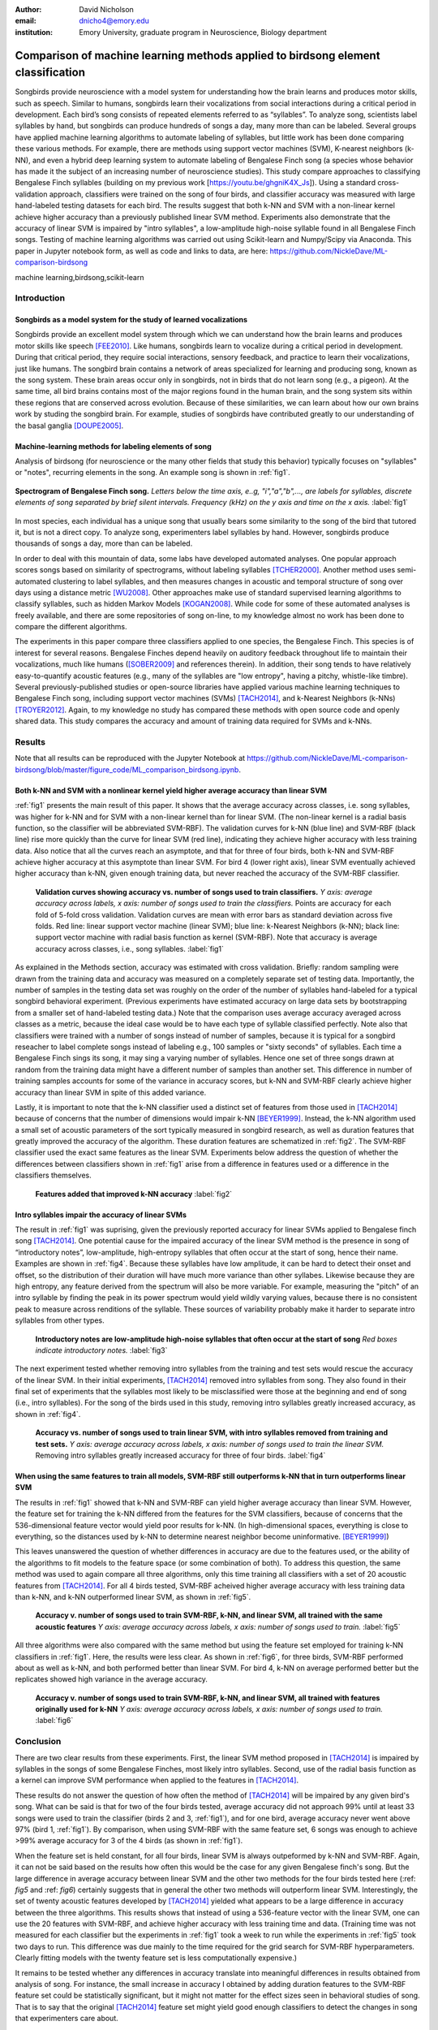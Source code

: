 ﻿:author: David Nicholson
:email: dnicho4@emory.edu
:institution: Emory University, graduate program in Neuroscience, Biology department

---------------------------------------------------------------------------------
Comparison of machine learning methods applied to birdsong element classification
---------------------------------------------------------------------------------

.. class:: abstract

    Songbirds provide neuroscience with a model system for understanding how the brain learns and produces
    motor skills, such as speech. Similar to humans, songbirds learn their vocalizations from social 
    interactions during a critical period in development. Each bird’s song consists of repeated elements 
    referred to as “syllables”. To analyze song, scientists label syllables by hand, but songbirds can 
    produce hundreds of songs a day, many more than can be labeled. Several groups have applied machine 
    learning algorithms to automate labeling of syllables, but little work has been done comparing these 
    various methods. For example, there are methods using support vector machines (SVM), K-nearest 
    neighbors (k-NN), and even a hybrid deep learning system to automate labeling of Bengalese Finch song (a 
    species whose behavior has made it the subject of an increasing number of neuroscience studies). This study 
    compare approaches to classifying Bengalese Finch syllables (building on my previous work 
    [https://youtu.be/ghgniK4X_Js]). Using a standard cross-validation approach, classifiers were trained on
    the song of four birds, and classifier accuracy was measured with large hand-labeled testing datasets for
    each bird. The results suggest that both k-NN and SVM with a non-linear kernel achieve higher accuracy than
    a previously published linear SVM method. Experiments also demonstrate that the accuracy of linear SVM
    is impaired by "intro syllables", a low-amplitude high-noise syllable found in all Bengalese Finch songs.
    Testing of machine learning algorithms was carried out using Scikit-learn and Numpy/Scipy via Anaconda. 
    This paper in Jupyter notebook form, as well as code and links to data, are here: 
    https://github.com/NickleDave/ML-comparison-birdsong
    
.. class:: keywords

    machine learning,birdsong,scikit-learn

Introduction
------------

Songbirds as a model system for the study of learned vocalizations
~~~~~~~~~~~~~~~~~~~~~~~~~~~~~~~~~~~~~~~~~~~~~~~~~~~~~~~~~~~~~~~~~~~~~~~

Songbirds provide an excellent model system through which we can understand how the brain learns and produces motor skills like speech [FEE2010]_. Like humans, songbirds learn to vocalize during a critical period in development. During that critical period, they require social interactions, sensory feedback, and practice to learn their vocalizations, just like humans. The songbird brain contains a network of areas specialized for learning and producing song, known as the song system. These brain areas occur only in songbirds, not in birds that do not learn song (e.g., a pigeon). At the same time, all bird brains contains most of the major regions found in the human brain, and the song system sits within these regions that are conserved across evolution. Because of these similarities, we can learn about how our own brains work by studing the songbird brain. For example, studies of songbirds have contributed greatly to our understanding of the basal ganglia [DOUPE2005]_.

Machine-learning methods for labeling elements of song
~~~~~~~~~~~~~~~~~~~~~~~~~~~~~~~~~~~~~~~~~~~~~~~~~~~~~~~~~~~~~~~~~~~~~~~~

Analysis of birdsong (for neuroscience or the many other fields that study this behavior) typically focuses on "syllables" or "notes", recurring elements in the song. An example song is shown in :ref:`fig1`.

.. figure:: spect_birdsong.png
    :align: center
    :figclass: w

    **Spectrogram of Bengalese Finch song.** *Letters below the time axis, e..g, "i","a","b",..., are labels for syllables, discrete elements of song separated by brief silent intervals. Frequency (kHz) on the y axis and time on the x axis.* :label:`fig1`

In most species, each individual has a unique song that usually bears some similarity to the song of the bird that tutored it, but is not a direct copy. To analyze song, experimenters label syllables by hand. However, songbirds produce thousands of songs a day, more than can be labeled.

In order to deal with this mountain of data, some labs have developed automated analyses. One popular approach scores songs based on similarity of spectrograms, without labeling syllables [TCHER2000]_. Another method uses semi-automated clustering to label syllables, and then measures changes in acoustic and temporal structure of song over days using a distance metric [WU2008]_. Other approaches make use of standard supervised learning algorithms to classify syllables, such as hidden Markov Models [KOGAN2008]_. While code for some of these automated analyses is freely available, and there are some repositories of song on-line, to my knowledge almost no work has been done to compare the different algorithms.

The experiments in this paper compare three classifiers applied to one species, the Bengalese Finch. This species is of interest for several reasons. Bengalese Finches depend heavily on auditory feedback throughout life to maintain their vocalizations, much like humans ([SOBER2009]_ and references therein). In addition, their song tends to have relatively easy-to-quantify acoustic features (e.g., many of the syllables are "low entropy", having a pitchy, whistle-like timbre). Several previously-published studies or open-source libraries have applied various machine learning techniques to Bengalese Finch song, including support vector machines (SVMs) [TACH2014]_, and k-Nearest Neighbors (k-NNs) [TROYER2012]_. Again, to my knowledge no study has compared these methods with open source code and openly shared data. This study compares the accuracy and amount of training data required for SVMs and k-NNs.

Results
----------

Note that all results can be reproduced with the Jupyter Notebook at https://github.com/NickleDave/ML-comparison-birdsong/blob/master/figure_code/ML_comparison_birdsong.ipynb. 

Both k-NN and SVM with a nonlinear kernel yield higher average accuracy than linear SVM
~~~~~~~~~~~~~~~~~~~~~~~~~~~~~~~~~~~~~~~~~~~~~~~~~~~~~~~~~~~~~~~~~~~~~~~~~~~~~~~~~~~~~~~~

:ref:`fig1` presents the main result of this paper. It shows that the average accuracy across classes, i.e. song syllables, was higher for k-NN and for SVM with a non-linear kernel than for linear SVM. (The non-linear kernel is a radial basis function, so the classifier will be abbreviated SVM-RBF). The validation curves for k-NN (blue line) and SVM-RBF (black line) rise more quickly than the curve for linear SVM (red line), indicating they achieve higher accuracy with less training data. Also notice that all the curves reach an asymptote, and that for three of four birds, both k-NN and SVM-RBF achieve higher accuracy at this asymptote than linear SVM. For bird 4 (lower right axis), linear SVM eventually achieved higher accuracy than k-NN, given enough training data, but never reached the accuracy of the SVM-RBF classifier.

.. figure:: all_algos.png

    **Validation curves showing accuracy vs. number of songs used to train classifiers.** *Y axis: average accuracy across labels, x axis: number of songs used to train the classifiers.* Points are accuracy for each fold of 5-fold cross validation. Validation curves are mean with error bars as standard deviation across five folds. Red line: linear support vector machine (linear SVM); blue line: k-Nearest Neighbors (k-NN); black line: support vector machine with radial basis function as kernel (SVM-RBF). Note that accuracy is average accuracy across classes, i.e., song syllables. :label:`fig1`

As explained in the Methods section, accuracy was estimated with cross validation. Briefly: random sampling were drawn from the training data and accuracy was measured on a completely separate set of testing data. Importantly, the number of samples in the testing data set was roughly on the order of the number of syllables hand-labeled for a typical songbird behavioral experiment. (Previous experiments have estimated accuracy on large data sets by bootstrapping from a smaller set of hand-labeled testing data.) Note that the comparison uses average accuracy averaged across classes as a metric, because the ideal case would be to have each type of syllable classified perfectly. Note also that classifiers were trained with a number of songs instead of number of samples, because it is typical for a songbird reseacher to label complete songs instead of labeling e.g., 100 samples or "sixty seconds" of syllables. Each time a Bengalese Finch sings its song, it may sing a varying number of syllables. Hence one set of three songs drawn at random from the training data might have a different number of samples than another set. This difference in number of training samples accounts for some of the variance in accuracy scores, but k-NN and SVM-RBF clearly achieve higher accuracy than linear SVM in spite of this added variance.

Lastly, it is important to note that the k-NN classifier used a distinct set of features from those used in [TACH2014]_ because of concerns that the number of dimensions would impair k-NN [BEYER1999]_. Instead, the k-NN algorithm used a small set of acoustic parameters of the sort typically measured in songbird research, as well as duration features that greatly improved the accuracy of the algorithm. These duration features are schematized in :ref:`fig2`. The SVM-RBF classifier used the exact same features as the linear SVM. Experiments below address the question of whether the differences between classifiers shown in :ref:`fig1` arise from a difference in features used or a difference in the classifiers themselves.

.. figure:: features.png

    **Features added that improved k-NN accuracy** :label:`fig2`

Intro syllables impair the accuracy of linear SVMs
~~~~~~~~~~~~~~~~~~~~~~~~~~~~~~~~~~~~~~~~~~~~~~~~~~~~~~~~~~~~~~~~~~~~~~~~

The result in :ref:`fig1` was suprising, given the previously reported accuracy for linear SVMs applied to Bengalese finch song [TACH2014]_. One potential cause for the impaired accuracy of the linear SVM method is the presence in song of “introductory notes”, low-amplitude, high-entropy syllables that often occur at the start of song, hence their name. Examples are shown in :ref:`fig4`. Because these syllables have low amplitude, it can be hard to detect their onset and offset, so the distribution of their duration will have much more variance than other syllabes. Likewise because they are high entropy, any feature derived from the spectrum will also be more variable. For example, measuring the "pitch" of an intro syllable by finding the peak in its power spectrum would yield wildly varying values, because there is no consistent peak to measure across renditions of the syllable. These sources of variability probably make it harder to separate intro syllables from other types.

.. figure:: spect_birdsong_intro_notes.png

    **Introductory notes are low-amplitude high-noise syllables that often occur at the start of song** *Red boxes indicate introductory notes.* :label:`fig3`

The next experiment tested whether removing intro syllables from the training and test sets would rescue the accuracy of the linear SVM. In their initial experiments, [TACH2014]_ removed intro syllables from song. They also found in their final set of experiments that the syllables most likely to be misclassified were those at the beginning and end of song (i.e., intro syllables). For the song of the birds used in this study, removing intro syllables greatly increased accuracy, as shown in :ref:`fig4`.

.. figure:: linsvm_avg_acc_without_intro.png

    **Accuracy vs. number of songs used to train linear SVM, with intro syllables removed from training and test sets.** *Y axis: average accuracy across labels, x axis: number of songs used to train the linear SVM.* Removing intro syllables greatly increased accuracy for three of four birds. :label:`fig4`

When using the same features to train all models, SVM-RBF still outperforms k-NN that in turn outperforms linear SVM
~~~~~~~~~~~~~~~~~~~~~~~~~~~~~~~~~~~~~~~~~~~~~~~~~~~~~~~~~~~~~~~~~~~~~~~~~~~~~~~~~~~~~~~~~~~~~~~~~~~~~~~~~~~~~~~~~~~~

The results in :ref:`fig1` showed that k-NN and SVM-RBF can yield higher average accuracy than linear SVM. However, the feature set for training the k-NN differed from the features for the SVM classifiers, because of concerns that the 536-dimensional feature vector would yield poor results for k-NN. (In high-dimensional spaces, everything is close to everything, so the distances used by k-NN to determine nearest neighbor become uninformative. [BEYER1999]_)

This leaves unanswered the question of whether differences in accuracy are due to the features used, or the ability of the algorithms to fit models to the feature space (or some combination of both). To address this question, the same method was used to again compare all three algorithms, only this time training all classifiers with a set of 20 acoustic features from [TACH2014]_. For all 4 birds tested, SVM-RBF acheived higher average accuracy with less training data than k-NN, and k-NN outperformed linear SVM, as shown in :ref:`fig5`.

.. figure:: svmrbf_linsvm_knn_same_ftrs_avg_acc_by_song.png

    **Accuracy v. number of songs used to train SVM-RBF, k-NN, and linear SVM, all trained with the same acoustic features** *Y axis: average accuracy across labels, x axis: number of songs used to train.* :label:`fig5`

All three algorithms were also compared with the same method but using the feature set employed for training k-NN classifiers in :ref:`fig1`. Here, the results were less clear. As shown in :ref:`fig6`, for three birds, SVM-RBF performed about as well as k-NN, and both performed better than linear SVM. For bird 4, k-NN on average performed better but the replicates showed high variance in the average accuracy.

.. figure:: svmrbf_linsvm_knn_knn_ftrs_avg_acc_by_song.png

    **Accuracy v. number of songs used to train SVM-RBF, k-NN, and linear SVM, all trained with features originally used for k-NN** *Y axis: average accuracy across labels, x axis: number of songs used to train.* :label:`fig6`

Conclusion
----------

There are two clear results from these experiments. First, the linear SVM method proposed in [TACH2014]_ is impaired by syllables in the songs of some Bengalese Finches, most likely intro syllables. Second, use of the radial basis function as a kernel can improve SVM performance when applied to the features in [TACH2014]_.

These results do not answer the question of how often the method of [TACH2014]_ will be impaired by any given bird's song. What can be said is that for two of the four birds tested, average accuracy did not approach 99% until at least 33 songs were used to train the classifier (birds 2 and 3, :ref:`fig1`), and for one bird, average accuracy never went above 97% (bird 1, :ref:`fig1`). By comparison, when using SVM-RBF with the same feature set, 6 songs was enough to achieve >99% average accuracy for 3 of the 4 birds (as shown in :ref:`fig1`). 

When the feature set is held constant, for all four birds, linear SVM is always outpeformed by k-NN and SVM-RBF. Again, it can not be said based on the results how often this would be the case for any given Bengalese finch's song. But the large difference in average accuracy between linear SVM and the other two methods for the four birds tested here (:ref: `fig5` and :ref: `fig6`) certainly suggests that in general the other two methods will outperform linear SVM. Interestingly, the set of twenty acoustic features developed by [TACH2014]_ yielded what appears to be a large difference in accuracy between the three algorithms. This results shows that instead of using a 536-feature vector with the linear SVM, one can use the 20 features with SVM-RBF, and achieve higher accuracy with less training time and data. (Training time was not measured for each classifier but the experiments in :ref:`fig1` took a week to run while the experiments in :ref:`fig5` took two days to run. This difference was due mainly to the time required for the grid search for SVM-RBF hyperparameters. Clearly fitting models with the twenty feature set is less computationally expensive.)

It remains to be tested whether any differences in accuracy translate into meaningful differences in results obtained from analysis of song. For instance, the small increase in accuracy I obtained by adding duration features to the SVM-RBF feature set could be statistically significant, but it might not matter for the effect sizes seen in behavioral studies of song. That is to say that the original [TACH2014]_ feature set might yield good enough classifiers to detect the changes in song that experimenters care about.

There are also other issues to be dealt with to make machine learning methods practical for birdsong researchers. One is how well each method can provide an estimate that a given classification is correct. The libSVM library, for example, can provide probability estimates using a computationally expensive 5-fold cross-validation. But, because the soft margin in the libSVM training algorithm allows some misclassifications, it's likely that some samples will actually be misclassified yet still appear to have a high probability of being correct. As [KOGAN2008]_ recognized in their study, it is also important to determine how well these algorithms deal with the presence of sounds that are not part of song, e.g., calls, wing flaps, etc. Such events are rare enough that they may be difficult to detect without changes to the training algorithm, but frequent enough that if misclassified as syllables they could affect analyses of song.

Taken together, the results here demonstrate the importance of comparing how different classifiers perform in a given problem domain. This comparison hopes to build upon the previous studies cited, studies that studies showed that machine learning methods can facilitate a much more fine-grained analyses of birdsong. The results here suggest there are still some issues with practical application of these methods. Sharing code, results, and raw data will help resolve these issues and lead to better results for the biologists and machine learning scientists studying birdsong.

Methods
----------

All code used can be found at https://github.com/NickleDave/ML-comparison-birdsong/. Instructions to repeat the experiments are in https://github.com/NickleDave/ML-comparison-birdsong/tree/master/experiment_code. Results and data can be downloaded from http://www.nicholdav.info/data. That page includes files of features used with machine learning algorithms to train classifiers, and an example day of song from one bird presented in this paper. Instructions for how to use the feature extraction scripts to reproduce the related file of features from that day of song are in https://github.com/NickleDave/ML-comparison-birdsong/tree/master/feature_extraction_code.

Data acquisition
~~~~~~~~~~~~~~~~

Song was recorded from four birds, and two to four days worth of songs from each bird were labeled by hand, using custom software written in Labview and Matlab (the Labview program EvTAF for recording, and associated Matlab code for labeling and analysis [TUMER2007]_). In some cases more than one person labeled song from a given bird, but using an agreed upon rubric for the labels given to syllables. Extra attention was given to the labels because the song was used in behavioral experiments that could have potentially changed syllable acoustics and sequence. All the song used in this study, however, was "baseline" song recorded before the behavioral experiments. Hence I am very confident in this ground truth set.

Raw audio files were bandpass filtered to retain signal between 500 hz and 10 kHz, then smoothed with a Hanning filter. The smoothed signal was segmented into syllables by finding where its amplitude crossed a threshold and where the resulting segments were a minimum duration with a minimum interval between them. The threshold, minimum segment duration, and minimum interval between segments were kept constant for all songs from a given bird except in occassional cases where this method segmented the syllable incorrectly (e.g. because of background noise in the recording). 

Feature extraction for use with machine learning algorithms
~~~~~~~~~~~~~~~~~~~~~~~~~~~~~~~~~~~~~~~~~~~~~~~~~~~~~~~~~~~

Once syllables were segmented, features were extracted from them to be used by the machine learning algorithms. Matlab scripts were used for feature extraction. See https://github.com/NickleDave/ML-comparison-birdsong/master/feature_extraction_code/ for this code and for equivalents written in Python using the Matplotlib [HUNTER2007]_ and Numpy [VANDERWALT2011]_ packages. The Python versions of the code return slightly different values because of floating point error. I do not expect that using the Python code would qualitatively change the results, but I did not test this. Duration and amplitude features were based on the raw signal; all other features were extracted from spectrograms.

Experiments based on [TACH2014]_ used the features in that paper, calculated with the code kindly provided by R.O. Tachibana.

For the k-Nearest Neighbor experiments, I used a feature set consisting of: the syllable duration, as well as the duration of the preceding and following syllables, and the preceding and following 'silent gaps' separating the syllables; the Root-Mean-Square amplitude; the spectral entropy; the 'high-low ratio' (power in the 5-10 kHz range / power in the 0-5 kHz range); delta entropy (entropy at 80% of the syllable's duration - entropy at 20% of the syllable's duration); delta high-low ratio (again the difference at 80% and 20% of the syllable's duration).


Comparison of machine learning algorithms
~~~~~~~~~~~~~~~~~~~~~~~~~~~~~~~~~~~~~~~~~

The goal of comparing algorithms was to determine which could achieve the highest accuracy with the smallest amount of hand-labeled training data. The amount of training data took the form of the number of songs used to train the classifiers. Algorithms were trained by number of songs instead of number of samples because it is most natural for an experimenter to hand-label a set number of songs. This also guaranteed that the frequency of each class of syllable in the training set approximated its frequency in the population. Typically less common syllables appeared ~10^3 times in the entire training set vs. ~10^4 examples for the more common syllables. Preliminary experiments comparing the accuracy of this method versus accuracy when the same number of samples for each class was used did not suggest that there was any effect of class imbalance.

Each type of classifier was trained with *k* songs where *k* belongs to the set {3,6,9,...27,33,39}. For each *k*, 5-fold cross validation was used to estimate the accuracy of every classifier. Accuracy was measured as average accuracy across all classes of syllable, because the goal is to achieve the highest accuracy possible for all classes. For every fold, *k* songs were chosen at random from the training set. This training set consisted of one full day of song, ranging from 100-500 songs depending on the bird. After a classifier was trained with the samples in the **k randomly chosen songs, its accuracy was determined on a separate testing set. The testing set consisted of 1-3 additional days of hand-labeled song; no songs from the training data were used in the testing data.

There were three types of models tested: the linear support vector machine as described in [TACH2014]_, the k-Nearest Neighbors algorithm, and a support vector machine with a radial basis function as the kernel. Hence, for the 3-song condition, 3 different songs were drawn randomly 5 times, and each time all 3 algorithms were trained with the syllables from those songs, and lastly the accuracy was calculated. All feature sets were z-standardized before training.

Comparison of all machine learning algorithms was greatly facilitated by Scikit-learn [PEDREGOSA2011]_. I did use the Liblinear package [FAN2008]_ directly, instead of the implementation in Scikit-learn, to follow as closely as possible the methods in [TACH2014]_ (see http://scikit-learn.org/stable/modules/linear_model.html#liblinear-differences). I interacted with Liblinear through the Python API (https://github.com/ninjin/liblinear/tree/master/python) compiled for a 64-bit system. The hyperparameters were those used in [TACH2014]_: L2-regularized L2-loss with the cost parameter fixed at 1. Both k-Nearest Neighbors (k-NN) and the support vector machine with radial basis function (SVM-RBF) were implemented via Scikit-learn. For k-NN, I weighted distances by their inverse because I found empirically that this improved classification. I did not test other weightings. For SVM, the RBF hyperparameters 'C' and 'gamma' were found for each set of training samples using grid search.

Acknowledgements
----------------

Thank you to Samuel J. Sober for supporting this work in every way. I would also like to acknowledge helpful input from Shamim Nemati, Supreeth Prajwal, Alex Dunlap, and Kyle Srivastava. Thanks also to all members of the Sober lab, my science family, especially to Jonah Queen, undisputed champion and reigning king of syllable labeling.

References
----------

.. [DOUPE2005] Doupe, Allison J., et al. *Birdbrains could teach basal ganglia research a new song.* Trends in neurosciences 28.7 (2005): 353-363.

.. [FEE2010] Fee, Michale S., and Constance Scharff. *The songbird as a model for the generation and learning of complex sequential behaviors.* ILAR journal 51.4 (2010): 362-377.

.. [TCHER2000] Tchernichovski, Ofer, et al. *A procedure for an automated measurement of song similarity.* Animal Behaviour 59.6 (2000): 1167-1176.

.. [WU2008] Wu, Wei, et al. *A statistical method for quantifying songbird phonology and syntax.* Journal of neuroscience methods 174.1 (2008): 147-154.

.. [KOGAN2008] Kogan, Joseph A., and Daniel Margoliash. *Automated recognition of bird song elements from continuous recordings using dynamic time warping and hidden Markov models: A comparative study.* The Journal of the Acoustical Society of America 103.4 (1998): 2185-2196.

.. [SOBER2009] Sober, Samuel J., and Michael S. Brainard. *Adult birdsong is actively maintained by error correction.* Nature neuroscience 12.7 (2009): 927-931.

.. [TACH2014] Tachibana, Ryosuke O., Naoya Oosugi, and Kazuo Okanoya. *Semi-automatic classification of birdsong elements using a linear support vector machine.* PloS one 9.3 (2014): e92584.

.. [TROYER2012] http://www.utsa.edu/troyerlab/software.html

.. [BEYER1999] Beyer, Kevin, et al. *When is “nearest neighbor” meaningful?.* Database theory—ICDT’99. Springer Berlin Heidelberg, 1999. 217-235.

.. [FAN2008] Fan, Rong-En, et al. *LIBLINEAR: A library for large linear classification.* The Journal of Machine Learning Research 9 (2008): 1871-1874.

.. [TUMER2007] Tumer, Evren C., and Michael S. Brainard. *Performance variability enables adaptive plasticity of ‘crystallized’adult birdsong.* Nature 450.7173 (2007): 1240-1244.

.. [VANDERWALT2011] Van Der Walt, Stefan, S. Chris Colbert, and Gael Varoquaux. *The NumPy array: a structure for efficient numerical computation.* Computing in Science & Engineering 13.2 (2011): 22-30.

.. [HUNTER2007] Hunter, John D. *Matplotlib: A 2D graphics environment.* Computing in science and engineering 9.3 (2007): 90-95.

.. [PEDREGOSA2011] Pedregosa, Fabian, et al. *Scikit-learn: Machine learning in Python.* The Journal of Machine Learning Research 12 (2011): 2825-2830.
